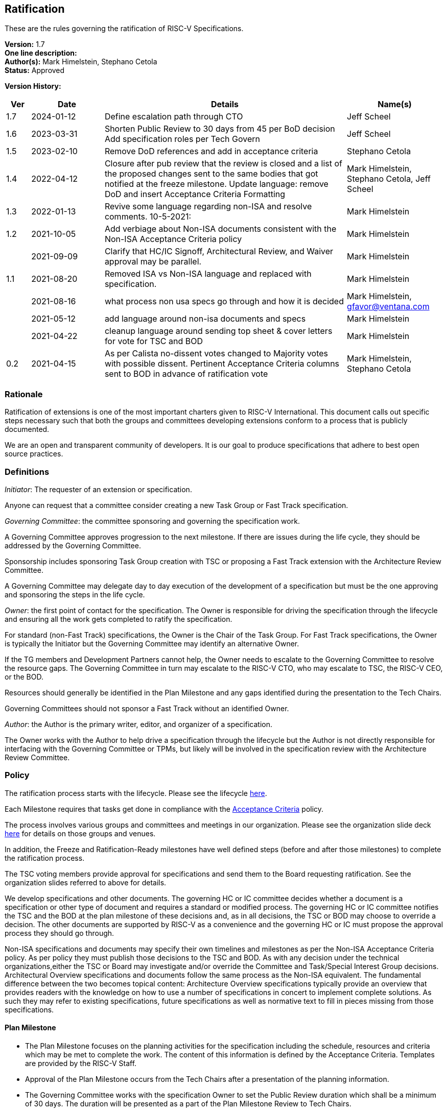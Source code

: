 [[ratification]]
== Ratification

These are the rules governing the ratification of RISC-V Specifications.

*Version:* 1.7 +
*One line description:*  +
*Author(s):* Mark Himelstein, Stephano Cetola +
*Status:* Approved +

*Version History:* +
[width="100%",cols="<5%,<15%,<50%,<20%",options="header",]
|===
|Ver |Date |Details |Name(s)

|1.7 |2024-01-12 |Define escalation path through CTO |Jeff Scheel

|1.6 |2023-03-31 |Shorten Public Review to 30 days from 45 per BoD
decision Add specification roles per Tech Govern |Jeff Scheel

|1.5 |2023-02-10 |Remove DoD references and add in acceptance criteria
|Stephano Cetola

|1.4 |2022-04-12 |Closure after pub review that the review is closed and
a list of the proposed changes sent to the same bodies that got notified
at the freeze milestone. Update language: remove DoD and insert
Acceptance Criteria Formatting |Mark Himelstein,
Stephano Cetola, Jeff Scheel

|1.3 |2022-01-13 |Revive some language regarding non-ISA and resolve
comments. 10-5-2021: |Mark Himelstein

|1.2 |2021-10-05 |Add verbiage about Non-ISA documents consistent with
the Non-ISA Acceptance Criteria policy |Mark Himelstein

| |2021-09-09 |Clarify that HC/IC Signoff, Architectural Review, and
Waiver approval may be parallel. |Mark Himelstein

|1.1 |2021-08-20 |Removed ISA vs Non-ISA language and replaced with
specification. |Mark Himelstein

| |2021-08-16 |what process non usa specs go through and how it is
decided |Mark Himelstein, gfavor@ventana.com

| |2021-05-12 |add language around non-isa documents and specs
|Mark Himelstein

| |2021-04-22 |cleanup language around sending top sheet & cover letters
for vote for TSC and BOD |Mark Himelstein

|0.2 |2021-04-15 |As per Calista no-dissent votes changed to Majority
votes with possible dissent. Pertinent Acceptance Criteria columns sent
to BOD in advance of ratification vote |Mark Himelstein,
Stephano Cetola

|===

=== Rationale

Ratification of extensions is one of the most important charters given to RISC-V International. This document calls out specific steps necessary such that both the groups and committees developing extensions conform to a process that is publicly documented.

We are an open and transparent community of developers. It is our goal
to produce specifications that adhere to best open source practices.

=== Definitions

_Initiator_: The requester of an extension or specification.

Anyone can request that a committee consider creating a new Task Group
or Fast Track specification.

_Governing Committee_: the committee sponsoring and governing the
specification work.

A Governing Committee approves progression to the next milestone. If
there are issues during the life cycle, they should be addressed by the
Governing Committee.

Sponsorship includes sponsoring Task Group creation with TSC or
proposing a Fast Track extension with the Architecture Review Committee.

A Governing Committee may delegate day to day execution of the
development of a specification but must be the one approving and
sponsoring the steps in the life cycle.

_Owner_: the first point of contact for the specification. The Owner is
responsible for driving the specification through the lifecycle and
ensuring all the work gets completed to ratify the specification.

For standard (non-Fast Track) specifications, the Owner is the Chair of
the Task Group. For Fast Track specifications, the Owner is typically
the Initiator but the Governing Committee may identify an alternative
Owner.

If the TG members and Development Partners cannot help, the Owner needs
to escalate to the Governing Committee to resolve the resource gaps. The
Governing Committee in turn may escalate to the RISC-V CTO, who may
escalate to TSC, the RISC-V CEO, or the BOD.

Resources should generally be identified in the Plan Milestone and any
gaps identified during the presentation to the Tech Chairs.

Governing Committees should not sponsor a Fast Track without an
identified Owner.

_Author_: the Author is the primary writer, editor, and organizer of a
specification.

The Owner works with the Author to help drive a specification through
the lifecycle but the Author is not directly responsible for interfacing
with the Governing Committee or TPMs, but likely will be involved in the
specification review with the Architecture Review Committee.

=== Policy

The ratification process starts with the lifecycle. Please see the
lifecycle
https://docs.google.com/presentation/d/1nQ5uFb39KA6gvUi5SReWfIQSiRN7hp6z7ZPfctE4mKk/edit?usp=sharing[here].

Each Milestone requires that tasks get done in compliance with the
https://docs.google.com/document/d/1uJFEpTTei_Mr78MWZ9bPRDgWj85Gh14PuX4u8p7q66o/edit?usp=sharing[Acceptance
Criteria] policy.

The process involves various groups and committees and meetings in our
organization. Please see the organization slide deck
https://docs.google.com/presentation/d/1eEVuu6lRZd9iiDnZQSZME7Q7svtTG3pGIKHPmZ79B8E/edit?usp=sharing[here]
for details on those groups and venues.

In addition, the Freeze and Ratification-Ready milestones have well
defined steps (before and after those milestones) to complete the
ratification process.

The TSC voting members provide approval for specifications and send them
to the Board requesting ratification. See the organization slides
referred to above for details.

We develop specifications and other documents. The governing HC or IC
committee decides whether a document is a specification or other type of
document and requires a standard or modified process. The governing HC
or IC committee notifies the TSC and the BOD at the plan milestone of
these decisions and, as in all decisions, the TSC or BOD may choose to
override a decision. The other documents are supported by RISC-V as a
convenience and the governing HC or IC must propose the approval process
they should go through.

Non-ISA specifications and documents may specify their own timelines and
milestones as per the Non-ISA Acceptance Criteria policy. As per policy
they must publish those decisions to the TSC and BOD. As with any
decision under the technical organizations,either the TSC or Board may
investigate and/or override the Committee and Task/Special Interest
Group decisions. +
Architectural Overview specifications and documents follow the same
process as the Non-ISA equivalent. The fundamental difference between
the two becomes topical content: Architecture Overview specifications
typically provide an overview that provides readers with the knowledge
on how to use a number of specifications in concert to implement
complete solutions. As such they may refer to existing specifications,
future specifications as well as normative text to fill in pieces
missing from those specifications.

==== Plan Milestone

* The Plan Milestone focuses on the planning activities for the
specification including the schedule, resources and criteria which may
be met to complete the work. The content of this information is defined
by the Acceptance Criteria. Templates are provided by the RISC-V
Staff. +
* Approval of the Plan Milestone occurs from the Tech Chairs after a
presentation of the planning information. +
* The Governing Committee works with the specification Owner to set the
Public Review duration which shall be a minimum of 30 days. The duration
will be presented as a part of the Plan Milestone Review to Tech Chairs.

==== Freeze Milestone

* The TG will make sure the Acceptance Criteria is accurate for the
freeze milestone and notify help@riscv.org that it is ready for signoff
(at least 2 weeks before needed) to conduct an automated signoff
process. +
* RISC-V staff will create a top sheet and cover letter from the
Acceptance Criteria and verify all of the artifacts are in the right
place in Github and use the top sheet and cover letter for the vote.
Each extension’s top sheet must include individual links in each line
item to the relevant documentation for each specific deliverable. For
example, each waived line item must link to the request for that waiver,
the rationale provided by the TSC for allowing the waiver, the TG’s plan
for completing the waived deliverable post ratification, and the results
of the vote for the waiver. Likewise, each completed line item must
include a link to the actual deliverable. For example, the
proof-of-concept line item must link to a document specifying what was
required for the proof of concept for the extension, and what was done
to meet that requirement including links to the software, RTL,
simulation results, or any other work done as part of the proof of
concept. The links are required to ensure that members of the TSC and
Board can quickly and easily look up each detail as a part of their
review. +
* The TG must complete the freeze milestone Acceptance Criteria tasks
including Committee Chari sign offs before the TG sends the
specification to the governing HC/IC for approval of the freeze
milestone. +
* The HC/IC must approve a specification ready for public review. +
Note: HC/IC sign-off may be granted contingent upon Architectural Review
completion and/or Waiver approval, allowing for parallelization of
activities. +
* RISC-V staff will send the cover letter and top sheet and
specification link to the following email lists at the beginning of the
public review cycle.
** Board of directors bod@lists.riscv.org +
** Committee Chairs Meeting (CCM) ccm@lists.riscv.org +
** Task Group Chairs tech-chairs@lists.riscv.org +
* The HC/IC will send the specification link to the following email
lists at the beginning of the review period.
** Tech - tech-announce@lists.riscv.org +
** Public review email isa-dev@groups.riscv.org +
* The email must include one email address to respond to with
comments. +
* All public review comments must be resolved even if the resolution
explains why RVI will not follow the commentor’s object or suggestion. +
* Public review comments and responses will be stored in the top
sheet. +
* Member comments may be added as a Github issue or sent as email to
isa-dev as a response to the public notification email. Non-members must
send email to isa-dev as a response to the public notification email. +
* If non-member comments have substantive suggestions that would
potentially include items normally governed by the RISC-V membership
agreement the comments should not be put into github or the
specification without the commenter becoming a member or signing a
CLA. +
* Comments and responses must be saved in the github repository for the
specification in the location and format specified by the
https://docs.google.com/document/d/1TdUWp-OUIQjsWgip7bRfhZBuUC64Upf5eyfBj7fWd_Q/edit?usp=sharing[RVI
github policy]. +
* Any commenter may dispute a comment resolution by escalating to the
CTO at cto@riscv.org if they want to dispute a comment resolution. +
* Once the comments are resolved to the committee’s satisfaction
(including escalations), the HC/IC shall send email to the same email
lists as above to announce the availability of comments and resolutions.
This must be done in advance of the Ratification-ready sign-off to
provide time for the HC/IC chairs to review. (The intent is to automate
this step.)

==== Ratification-Ready Milestone

* The TG will make sure the Acceptance Criteria is accurate for the
ready milestone and notify help@riscv.org that it is ready for signoff
(at least 2 weeks before needed) to conduct an automated signoff
process. +
* RISC-V staff will create a top sheet and cover letter from the
Acceptance Criteria and verify all of the artifacts are in the right
place in Github and use the top sheet and cover letter for the vote. +
* The TG must complete all of the Ratification-ready Acceptance Criteria
tasks including committee sign-offs. +
* The TG sends the specification and completed Acceptance Criteria
checklist to the Governing Committee (HC or IC) for approval. +
* Once the Governing Committee approves the specification for vote, the
HC or IC sends the vote to the tsc-vote@lists.riscv.org mailing list and
CC CCM and Chairs meetings. The TSC reserves the option of using voting
software, voting via email, or virtual meeting to hold a vote. +
* The vote requires a majority of eligible voting members of the TSC at
the time of the vote and must include the TSC chair and vice chair. The
vote may have dissents. +
* Once the TSC has voted positively, the governing HC/IC Chair will
notify the Board of Directors via email and add the ratification notice
to the next board agenda. HC/IC will send the top sheet and cover letter
to the Board and have the committee chair answer any questions from the
Board. Once the Board provides notification of Ratification, the HC/IC
will notify all of the above email lists of the official ratification. +
* The TG must complete the Acceptance Criteria tasks that were waived
and remained unfinished at the time of ratification for the complete
milestone and report on progress or roadblocks to the Chairs meeting. +
* Any ratified specification shall appear in the next available set of
profiles in one of the categories. See the Profiles policy for more
information. +
* Any ratified specification shall appear in the revision of the overall
unpriv or priv specifications as appropriate. +
* Any ERRATA must be published to those same email lists and added to
the specification in accordance with the
https://docs.google.com/document/d/1zRUSx8Cx3MhQqKCGBlhfLxhdwNMW8Ajwsv12M69y3kY/edit?usp=sharing[documentation
policy]. +
* No substantive changes (i.e., new instructions or state) may be made
to a ratified specification; these can only take the form of a new
extension in a new specification. HCs may approve any non-substantive
changes (editing, formatting, clarifications, etc.) at any time in a
ratified specification.

=== Exceptions

Any exceptions get escalated to the CTO who may choose to resolve the
issue, or escalate to the TSC or the CEO or the BOD.
